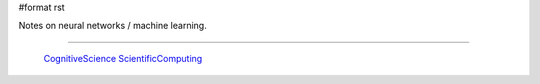 #format rst

Notes on neural networks / machine learning.

-------------------------

 CognitiveScience_ ScientificComputing_

.. ############################################################################

.. _CognitiveScience: ../CognitiveScience

.. _ScientificComputing: ../ScientificComputing

